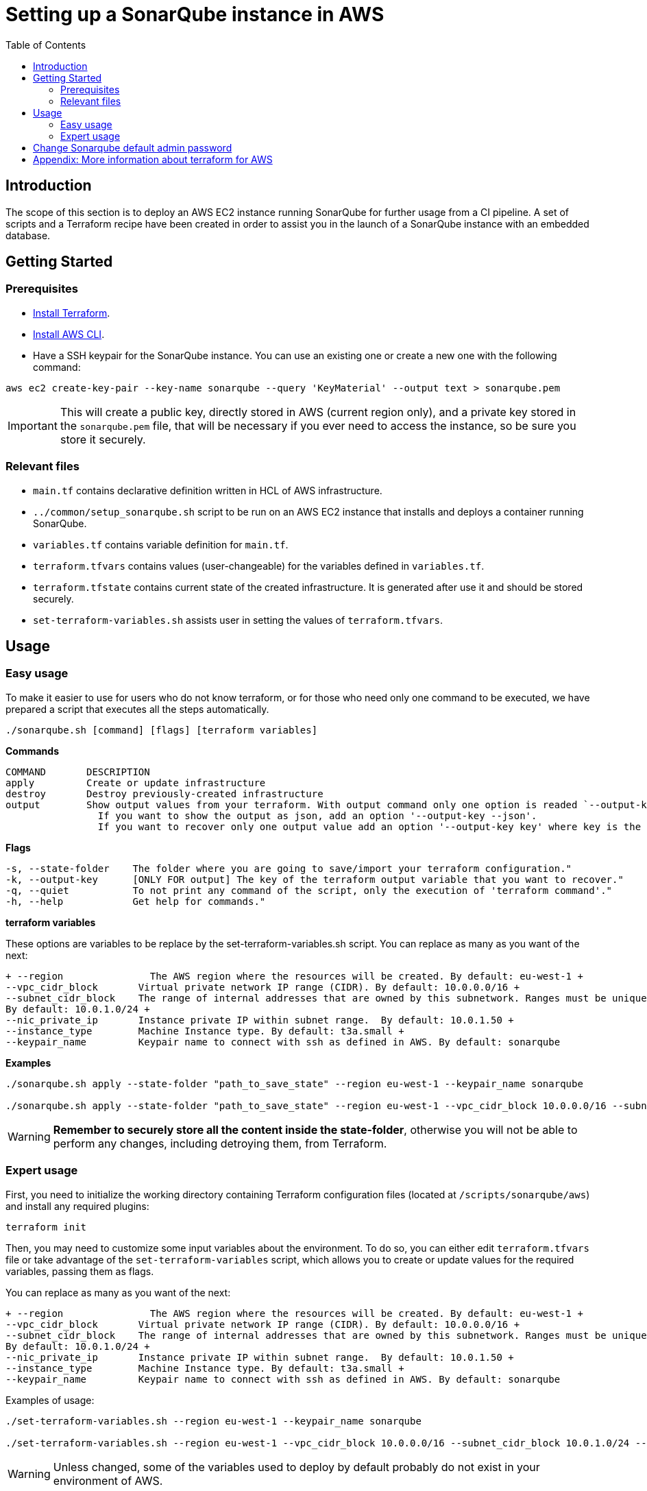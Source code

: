 :provider_name: AWS
:container_instance_type: an AWS EC2 instance
:provider_path: aws
:terraform_vars: --region eu-west-1 --vpc_cidr_block 10.0.0.0/16 --subnet_cidr_block 10.0.1.0/24 --nic_private_ip 10.0.1.50 --instance_type t3a.small --keypair_name sonarqube
:terraform_tutorials: https://developer.hashicorp.com/terraform/tutorials/aws
:terraform_vars_example_short: --region eu-west-1 --keypair_name sonarqube
:terraform_vars_example_full: --region eu-west-1 --vpc_cidr_block 10.0.0.0/16 --subnet_cidr_block 10.0.1.0/24 --nic_private_ip 10.0.1.50 --instance_type t3a.small --keypair_name sonarqube
:terraform_vars: + \
--region               The AWS region where the resources will be created. By default: eu-west-1 + \
--vpc_cidr_block       Virtual private network IP range (CIDR). By default: 10.0.0.0/16 + \
--subnet_cidr_block    The range of internal addresses that are owned by this subnetwork. Ranges must be unique and non-overlapping within a network. + \
                       By default: 10.0.1.0/24 + \
--nic_private_ip       Instance private IP within subnet range.  By default: 10.0.1.50 + \
--instance_type        Machine Instance type. By default: t3a.small + \
--keypair_name         Keypair name to connect with ssh as defined in AWS. By default: sonarqube

= Setting up a SonarQube instance in {provider_name}
:toc:

== Introduction
The scope of this section is to deploy {container_instance_type} running SonarQube for further usage from a CI pipeline. A set of scripts and a Terraform recipe have been created in order to assist you in the launch of a SonarQube instance with an embedded database.

== Getting Started
=== Prerequisites
* https://developer.hashicorp.com/terraform/tutorials/aws-get-started/install-cli[Install Terraform].

* https://docs.aws.amazon.com/cli/latest/userguide/getting-started-install.html[Install AWS CLI].

* Have a SSH keypair for the SonarQube instance. You can use an existing one or create a new one with the following command:

```
aws ec2 create-key-pair --key-name sonarqube --query 'KeyMaterial' --output text > sonarqube.pem
```

IMPORTANT: This will create a public key, directly stored in AWS (current region only), and a private key stored in the `sonarqube.pem` file, that will be necessary if you ever need to access the instance, so be sure you store it securely.

=== Relevant files

* `main.tf` contains declarative definition written in HCL of AWS infrastructure.
* `../common/setup_sonarqube.sh` script to be run on {container_instance_type} that installs and deploys a container running SonarQube.
* `variables.tf` contains variable definition for `main.tf`.
* `terraform.tfvars` contains values (user-changeable) for the variables defined in `variables.tf`.
* `terraform.tfstate` contains current state of the created infrastructure. It is generated after use it and should be stored securely.
* `set-terraform-variables.sh` assists user in setting the values of `terraform.tfvars`.

== Usage

=== Easy usage

To make it easier to use for users who do not know terraform, or for those who need only one command to be executed, we have prepared a script that executes all the steps automatically.

```
./sonarqube.sh [command] [flags] [terraform variables]
```

*Commands*
```
COMMAND       DESCRIPTION
apply         Create or update infrastructure
destroy       Destroy previously-created infrastructure
output        Show output values from your terraform. With output command only one option is readed `--output-key`, all other flags and options are ignored.
                If you want to show the output as json, add an option '--output-key --json'.
                If you want to recover only one output value add an option '--output-key key' where key is the name of the output var.
```

*Flags*
```
-s, --state-folder    The folder where you are going to save/import your terraform configuration."
-k, --output-key      [ONLY FOR output] The key of the terraform output variable that you want to recover."
-q, --quiet           To not print any command of the script, only the execution of 'terraform command'."
-h, --help            Get help for commands."
```

*terraform variables*

These options are variables to be replace by the set-terraform-variables.sh script. You can replace as many as you want of the next:

[subs=attributes+]
```
{terraform_vars}
```

*Examples*

[subs=attributes+]
```
./sonarqube.sh apply --state-folder "path_to_save_state" {terraform_vars_example_short}

./sonarqube.sh apply --state-folder "path_to_save_state" {terraform_vars_example_full}
```

WARNING:  *Remember to securely store all the content inside the state-folder*, otherwise you will not be able to perform any changes, including detroying them, from Terraform.

=== Expert usage

First, you need to initialize the working directory containing Terraform configuration files (located at `/scripts/sonarqube/{provider_path}`) and install any required plugins:

```
terraform init
```

Then, you may need to customize some input variables about the environment. To do so, you can either edit `terraform.tfvars` file or take advantage of the `set-terraform-variables` script, which allows you to create or update values for the required variables, passing them as flags.

You can replace as many as you want of the next:

[subs=attributes+]
```
{terraform_vars}
```

Examples of usage:

[subs=attributes+]
```
./set-terraform-variables.sh {terraform_vars_example_short}

./set-terraform-variables.sh {terraform_vars_example_full}
```

WARNING: Unless changed, some of the variables used to deploy by default probably do not exist in your environment of {provider_name}.

Finally, deploy SonarQube instance:

```
terraform apply --auto-approve
```

WARNING:  *Remember to securely store `terraform.tfstate` file*, otherwise you will not be able to perform any changes, including detroying them, from Terraform. More insights https://www.terraform.io/cli/run[here].

NOTE: `terraform apply` command performs a plan and actually carries out the planned changes to each resource using the relevant infrastructure provider's API. You can use it to perform changes on the created resources later on.

In particular, this will create an Ubuntu-based in {container_instance_type} and deploy a Docker container running SonarQube.

You will get the public url of {container_instance_type} and an admin token to connect with sonar as output. Take note of it, you will need it later on.

==== Manage terraform output

You can recover all the outputs from terraform after having used apply command using the next command:

```
terraform output
```

Or you can get an specific output value using his key in the command:

```
terraform output $outputKeyName
```

NOTE:  Remember that command needs `terraform.tfstate` file to work.

==== Destroy SonarQube instance

As long as you keep the `terraform.tfstate` file generated when creating the SonarQube instance, you can easily destroy it and all associated resources by executing:

```
terraform destroy
```

==== Modify SonarQube instance infrastructure

As long as you keep the `terraform.tfstate` file generated when creating the SonarQube instance, you can apply changes to the infrastructure deployed.

If you are going to apply a change in the infrastructure, you will have to modify the terraform files and reapply the changes with the command `terraform apply`.

IMPORTANT: In windows, keep in mind that after applying any changes, you will lose the value of the token so be sure to copy or write it down before applying any changes. To avoid this we have implemented a method but to work you must store the standard terraform output in a file called terraform.tfoutput. This can be done with the following command:

```
terraform output > terraform.tfoutput
```

== Change Sonarqube default admin password

After having deployed sonarqube by following this guide, you will be able to access SonarQube web interface on the url provided by terraform output and the following credentials:

* Username:   `admin`
* Password:   `admin`

IMPORTANT: Change the default password promptly. After that, update the password in terraform vars, you can do it manually or with the next command:

```
./set-terraform-variables.sh --sonarqube_password ${YOUR_NEW_PASSWORD}
```

== Appendix: More information about terraform for {provider_name}
* {terraform_tutorials}[Official Terraform tutorials]
